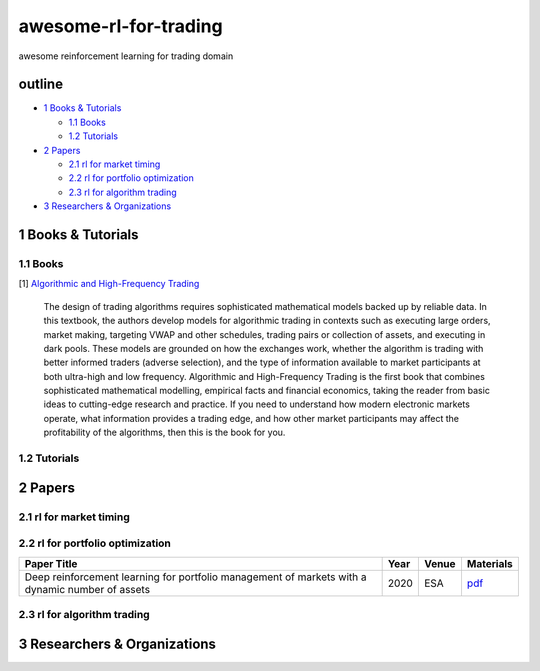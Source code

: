 awesome-rl-for-trading
=========================

awesome reinforcement learning for trading domain


outline
-----------

* `1 Books & Tutorials <#1-books--tutorials>`_

  * `1.1 Books <#11-books>`_
  * `1.2 Tutorials <#12-tutorials>`_

* `2 Papers <#2-papers>`_

  * `2.1 rl for market timing <#21-rl-for-market-timing>`_
  * `2.2 rl for portfolio optimization <#22-rl-for-portfolio-optimization>`_
  * `2.3 rl for algorithm trading <#23-rl-for-algorithm-trading>`_
  
* `3 Researchers & Organizations <#3-researchers--organizations>`_

1 Books & Tutorials
--------------------

1.1 Books
^^^^^^^^^^

[1] `Algorithmic and High-Frequency Trading <https://www.amazon.co.uk/gp/product/1107091144/ref=s9_simh_gw_p14_d0_i1>`_

..

    The design of trading algorithms requires sophisticated mathematical models backed up by reliable data. In this textbook, the authors develop models for algorithmic trading     in contexts such as executing large orders, market making, targeting VWAP and other schedules, trading pairs or collection of assets, and executing in dark pools. These     models are grounded on how the exchanges work, whether the algorithm is trading with better informed traders (adverse selection), and the type of information available to market participants at both ultra-high and low frequency. Algorithmic and High-Frequency Trading is the first book that combines sophisticated mathematical modelling, empirical facts and financial economics, taking the reader from basic ideas to cutting-edge research and practice. If you need to understand how modern electronic markets operate, what information provides a trading edge, and how other market participants may affect the profitability of the algorithms, then this is the book for you.




1.2 Tutorials
^^^^^^^^^^^^^^

2 Papers
----------------

2.1 rl for market timing
^^^^^^^^^^^^^^^^^^^^^^^^^

2.2 rl for portfolio optimization
^^^^^^^^^^^^^^^^^^^^^^^^^^^^^^^^^^

+---------------------------------------------------------------------------------------------------+------------+--------------------+--------------------+
| **Paper Title**                                                                                   | **Year**   | **Venue**          | **Materials**      |
+===================================================================================================+============+====================+====================+
| Deep reinforcement learning for portfolio management of markets with a dynamic number of assets   | 2020       | ESA                | `pdf <www>`_       |
+---------------------------------------------------------------------------------------------------+------------+--------------------+--------------------+



2.3 rl for algorithm trading
^^^^^^^^^^^^^^^^^^^^^^^^^^^^^

3 Researchers & Organizations
--------------------------------
